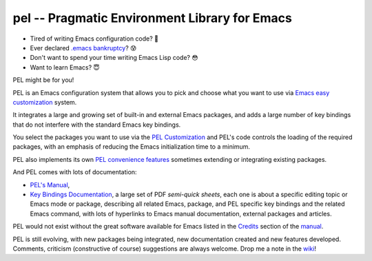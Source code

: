 ==============================================
pel -- Pragmatic Environment Library for Emacs
==============================================

- Tired of writing Emacs configuration code? 🤯
- Ever declared `.emacs bankruptcy`_? 😰
- Don't want to spend your time writing Emacs Lisp code? 😳
- Want to learn Emacs? 😇

PEL might be for you!

PEL is an Emacs configuration system that allows you to pick and choose what you
want to use via `Emacs easy customization`_ system.

It integrates a large and growing set of built-in and external Emacs packages,
and adds a large number of key bindings that do not interfere with the standard
Emacs key bindings.

You select the packages you want to use via the `PEL Customization`_ and PEL's
code controls the loading of the required packages, with an emphasis of reducing
the Emacs initialization time to a minimum.

PEL also implements its own `PEL convenience features`_ sometimes extending or
integrating existing packages.

And PEL comes with lots of documentation:

- `PEL's Manual`_,
- `Key Bindings Documentation`_, a large set of PDF *semi-quick sheets*, each
  one is about a specific editing topic or Emacs mode or package, describing all
  related Emacs, package, and PEL specific key bindings and the related Emacs
  command, with lots of hyperlinks to Emacs manual documentation, external
  packages and articles.

PEL would not exist without the great software available for Emacs listed in the
`Credits`_ section of the manual_.

PEL is still evolving, with new packages being integrated, new documentation
created and new features developed.  Comments, criticism (constructive of
course) suggestions are always welcome.  Drop me a note in the wiki_!

.. links

.. _Emacs easy customization:
.. _Emacs customization:       https://www.gnu.org/software/emacs/manual/html_node/emacs/Easy-Customization.html#Easy-Customization
.. _Emacs initialization file: https://www.gnu.org/software/emacs/manual/html_node/emacs/Init-File.html#Init-File
.. _manual:
.. _PEL's Manual:               doc/pel-manual.rst
.. _Key Bindings Documentation: doc/pel-manual.rst#key-bindings-documentation
.. _PEL convenience features:   doc/pel-manual.rst#pel-convenience-features
.. _PEL Customization:          doc/pel-manual.rst#pel-customization
.. _Credits:                    doc/pel-manual.rst#credits
.. _PEL key bindings:           doc/pel-manual.rst#pel-key-bindings
.. _PDF Document tables:        doc/pel-manual.rst#pdf-document-tables
.. _PEL Function Keys Bindings: doc/pel-manual.rst#pel-function-keys-bindings
.. _auto-complete:              https://melpa.org/#/auto-complete
.. _company:                    https://melpa.org/#/company
.. _visible bookmarks:          https://melpa.org/#/bm
.. _which-key:                  https://elpa.gnu.org/packages/which-key.html
.. _.emacs bankruptcy:          https://www.emacswiki.org/emacs/DotEmacsBankruptcy
.. _wiki:                       https://github.com/pierre-rouleau/pel/wiki


..
   -----------------------------------------------------------------------------
